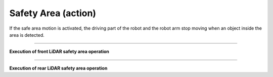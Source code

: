 Safety Area (action)
==================================

If the safe area motion is activated, the driving part of the robot and the robot arm stop moving when an object inside the area is detected.

-----------------------------------------------------------------

**Execution of front LiDAR safety area operation**

.. thumbnail:: /_images/start_gui/lidar.png

.. thumbnail:: /_images/start_gui/lidar2.png

-------------------------------------------------------------------------------------------------

**Execution of rear LiDAR safety area operation**

.. thumbnail:: /_images/start_gui/lidar3.png

.. thumbnail:: /_images/start_gui/lidar4.png